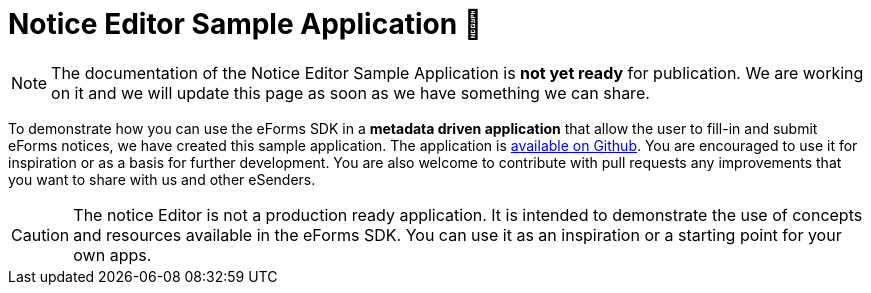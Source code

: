 = Notice Editor Sample Application 🚧
ifeval::[{eforms_latest_version} == {eforms_version}]
:page-aliases: latest@index.adoc
endif::[]

NOTE: The documentation of the Notice Editor Sample Application is **not yet ready** for publication. We are working on it and we will update this page as soon as we have something we can share.

To demonstrate how you can use the eForms SDK in a *metadata driven application* that allow the user to fill-in and submit eForms notices, we have created this sample application. The application is https://github.com/OP-TED/eforms-notice-editor[available on Github]. You are encouraged to use it for inspiration or as a basis for further development. You are also welcome to contribute with pull requests any improvements that you want to share with us and other eSenders.

CAUTION: The notice Editor is not a production ready application. It is intended to demonstrate the use of concepts and resources available in the eForms SDK. You can use it as an inspiration or a starting point for your own apps.

